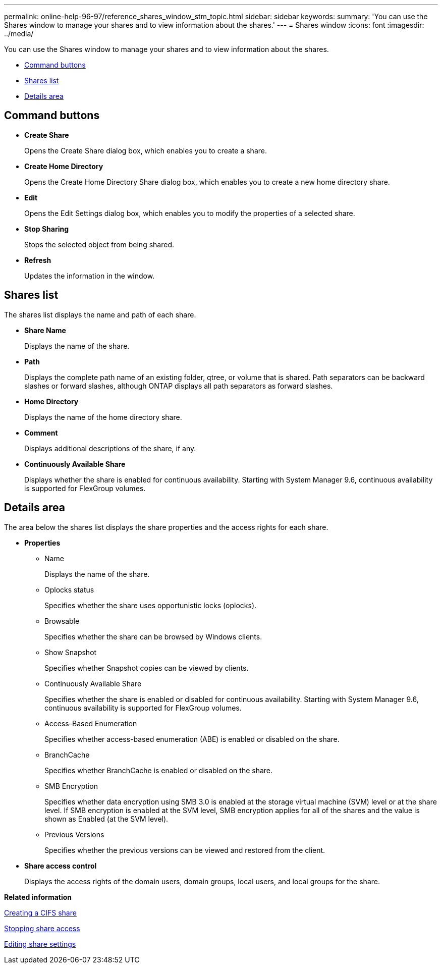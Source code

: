 ---
permalink: online-help-96-97/reference_shares_window_stm_topic.html
sidebar: sidebar
keywords: 
summary: 'You can use the Shares window to manage your shares and to view information about the shares.'
---
= Shares window
:icons: font
:imagesdir: ../media/

[.lead]
You can use the Shares window to manage your shares and to view information about the shares.

* <<GUID-FEABB18A-B1F9-46C4-82A3-8C0F7E06536E,Command buttons>>
* <<GUID-F7B37E0F-C839-4B4E-B9FD-231C57347EF5,Shares list>>
* <<GUID-611E2EE9-67CE-4F55-BF5D-7FF0BF301ADF,Details area>>

== Command buttons

* *Create Share*
+
Opens the Create Share dialog box, which enables you to create a share.

* *Create Home Directory*
+
Opens the Create Home Directory Share dialog box, which enables you to create a new home directory share.

* *Edit*
+
Opens the Edit Settings dialog box, which enables you to modify the properties of a selected share.

* *Stop Sharing*
+
Stops the selected object from being shared.

* *Refresh*
+
Updates the information in the window.

== Shares list

The shares list displays the name and path of each share.

* *Share Name*
+
Displays the name of the share.

* *Path*
+
Displays the complete path name of an existing folder, qtree, or volume that is shared. Path separators can be backward slashes or forward slashes, although ONTAP displays all path separators as forward slashes.

* *Home Directory*
+
Displays the name of the home directory share.

* *Comment*
+
Displays additional descriptions of the share, if any.

* *Continuously Available Share*
+
Displays whether the share is enabled for continuous availability. Starting with System Manager 9.6, continuous availability is supported for FlexGroup volumes.

== Details area

The area below the shares list displays the share properties and the access rights for each share.

* *Properties*
 ** Name
+
Displays the name of the share.

 ** Oplocks status
+
Specifies whether the share uses opportunistic locks (oplocks).

 ** Browsable
+
Specifies whether the share can be browsed by Windows clients.

 ** Show Snapshot
+
Specifies whether Snapshot copies can be viewed by clients.

 ** Continuously Available Share
+
Specifies whether the share is enabled or disabled for continuous availability. Starting with System Manager 9.6, continuous availability is supported for FlexGroup volumes.

 ** Access-Based Enumeration
+
Specifies whether access-based enumeration (ABE) is enabled or disabled on the share.

 ** BranchCache
+
Specifies whether BranchCache is enabled or disabled on the share.

 ** SMB Encryption
+
Specifies whether data encryption using SMB 3.0 is enabled at the storage virtual machine (SVM) level or at the share level. If SMB encryption is enabled at the SVM level, SMB encryption applies for all of the shares and the value is shown as Enabled (at the SVM level).

 ** Previous Versions
+
Specifies whether the previous versions can be viewed and restored from the client.
* *Share access control*
+
Displays the access rights of the domain users, domain groups, local users, and local groups for the share.

*Related information*

xref:task_creating_a_cifs_share.adoc[Creating a CIFS share]

xref:task_stopping_share_access.adoc[Stopping share access]

xref:task_editing_share_settings.adoc[Editing share settings]
